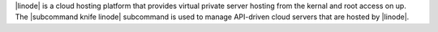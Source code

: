 .. The contents of this file are included in multiple topics.
.. This file describes a command or a sub-command for Knife.
.. This file should not be changed in a way that hinders its ability to appear in multiple documentation sets.


|linode| is a cloud hosting platform that provides virtual private server hosting from the kernal and root access on up. The |subcommand knife linode| subcommand is used to manage API-driven cloud servers that are hosted by |linode|.
